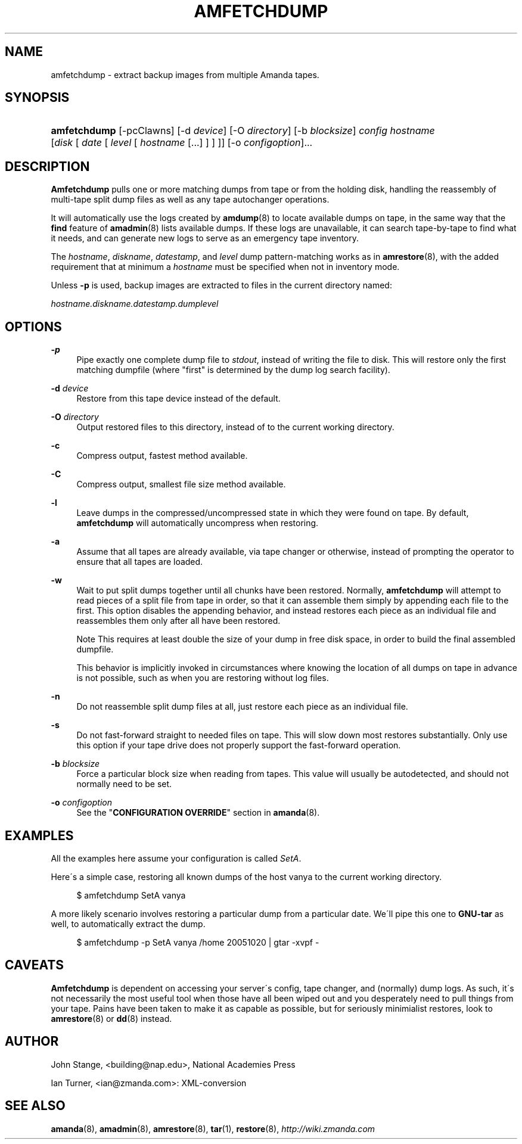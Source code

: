 .\"     Title: amfetchdump
.\"    Author: 
.\" Generator: DocBook XSL Stylesheets v1.73.2 <http://docbook.sf.net/>
.\"      Date: 05/14/2008
.\"    Manual: 
.\"    Source: 
.\"
.TH "AMFETCHDUMP" "8" "05/14/2008" "" ""
.\" disable hyphenation
.nh
.\" disable justification (adjust text to left margin only)
.ad l
.SH "NAME"
amfetchdump - extract backup images from multiple Amanda tapes.
.SH "SYNOPSIS"
.HP 12
\fBamfetchdump\fR [\-pcClawns] [\-d\ \fIdevice\fR] [\-O\ \fIdirectory\fR] [\-b\ \fIblocksize\fR] \fIconfig\fR \fIhostname\fR [\fIdisk\fR\ [\ \fIdate\fR\ [\ \fIlevel\fR\ [\ \fIhostname\fR\ [\.\.\.]\ ]\ ]\ ]] [\-o\ \fIconfigoption\fR]...
.SH "DESCRIPTION"
.PP
\fBAmfetchdump\fR
pulls one or more matching dumps from tape or from the holding disk, handling the reassembly of multi\-tape split dump files as well as any tape autochanger operations\.
.PP
It will automatically use the logs created by
\fBamdump\fR(8)
to locate available dumps on tape, in the same way that the
\fBfind\fR
feature of
\fBamadmin\fR(8)
lists available dumps\. If these logs are unavailable, it can search tape\-by\-tape to find what it needs, and can generate new logs to serve as an emergency tape inventory\.
.PP
The
\fIhostname\fR,
\fIdiskname\fR,
\fIdatestamp\fR, and
\fIlevel\fR
dump pattern\-matching works as in
\fBamrestore\fR(8), with the added requirement that at minimum a
\fIhostname\fR
must be specified when not in inventory mode\.
.PP
Unless
\fB\-p\fR
is used, backup images are extracted to files in the current directory named:
.PP
\fIhostname\.diskname\.datestamp\.dumplevel\fR
.SH "OPTIONS"
.PP
\fB\-p\fR
.RS 4
Pipe exactly one complete dump file to
\fIstdout\fR, instead of writing the file to disk\. This will restore only the first matching dumpfile (where "first" is determined by the dump log search facility)\.
.RE
.PP
\fB\-d\fR \fIdevice\fR
.RS 4
Restore from this tape device instead of the default\.
.RE
.PP
\fB\-O\fR \fIdirectory\fR
.RS 4
Output restored files to this directory, instead of to the current working directory\.
.RE
.PP
\fB\-c\fR
.RS 4
Compress output, fastest method available\.
.RE
.PP
\fB\-C\fR
.RS 4
Compress output, smallest file size method available\.
.RE
.PP
\fB\-l\fR
.RS 4
Leave dumps in the compressed/uncompressed state in which they were found on tape\. By default,
\fBamfetchdump\fR
will automatically uncompress when restoring\.
.RE
.PP
\fB\-a\fR
.RS 4
Assume that all tapes are already available, via tape changer or otherwise, instead of prompting the operator to ensure that all tapes are loaded\.
.RE
.PP
\fB\-w\fR
.RS 4
Wait to put split dumps together until all chunks have been restored\. Normally,
\fBamfetchdump\fR
will attempt to read pieces of a split file from tape in order, so that it can assemble them simply by appending each file to the first\. This option disables the appending behavior, and instead restores each piece as an individual file and reassembles them only after all have been restored\.
.sp
.it 1 an-trap
.nr an-no-space-flag 1
.nr an-break-flag 1
.br
Note
This requires at least double the size of your dump in free disk space, in order to build the final assembled dumpfile\.

This behavior is implicitly invoked in circumstances where knowing the location of all dumps on tape in advance is not possible, such as when you are restoring without log files\.
.RE
.PP
\fB\-n\fR
.RS 4
Do not reassemble split dump files at all, just restore each piece as an individual file\.
.RE
.PP
\fB\-s\fR
.RS 4
Do not fast\-forward straight to needed files on tape\. This will slow down most restores substantially\. Only use this option if your tape drive does not properly support the fast\-forward operation\.
.RE
.PP
\fB\-b\fR \fIblocksize\fR
.RS 4
Force a particular block size when reading from tapes\. This value will usually be autodetected, and should not normally need to be set\.
.RE
.PP
\fB\-o\fR \fIconfigoption\fR
.RS 4
See the "\fBCONFIGURATION OVERRIDE\fR" section in
\fBamanda\fR(8)\.
.RE
.SH "EXAMPLES"
.PP
All the examples here assume your configuration is called
\fISetA\fR\.
.PP
Here\'s a simple case, restoring all known dumps of the host vanya to the current working directory\.
.sp
.RS 4
.nf
$ amfetchdump SetA vanya
.fi
.RE
.PP
A more likely scenario involves restoring a particular dump from a particular date\. We\'ll pipe this one to
\fBGNU\-tar\fR
as well, to automatically extract the dump\.
.sp
.RS 4
.nf
$ amfetchdump \-p SetA vanya /home 20051020 | gtar \-xvpf \-
.fi
.RE
.sp
.SH "CAVEATS"
.PP
\fBAmfetchdump\fR
is dependent on accessing your server\'s config, tape changer, and (normally) dump logs\. As such, it\'s not necessarily the most useful tool when those have all been wiped out and you desperately need to pull things from your tape\. Pains have been taken to make it as capable as possible, but for seriously minimialist restores, look to
\fBamrestore\fR(8)
or
\fBdd\fR(8)
instead\.
.SH "AUTHOR"
.PP
John Stange,
<building@nap\.edu>, National Academies Press
.PP
Ian Turner,
<ian@zmanda\.com>: XML\-conversion
.SH "SEE ALSO"
.PP
\fBamanda\fR(8),
\fBamadmin\fR(8),
\fBamrestore\fR(8),
\fBtar\fR(1),
\fBrestore\fR(8),
\fI\%http://wiki.zmanda.com\fR
